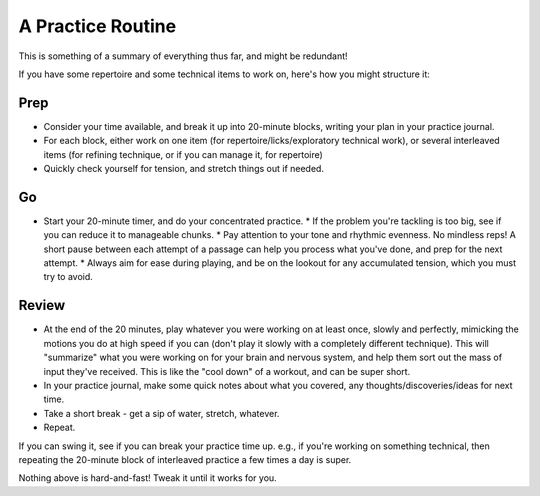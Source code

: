 A Practice Routine
------------------

.. todo:: fill in content for a-better-practice-routine.rst

This is something of a summary of everything thus far, and might be redundant!

If you have some repertoire and some technical items to work on, here's how you might structure it:

Prep
++++

* Consider your time available, and break it up into 20-minute blocks, writing your plan in your practice journal.
* For each block, either work on one item (for repertoire/licks/exploratory technical work), or several interleaved items (for refining technique, or if you can manage it, for repertoire)
* Quickly check yourself for tension, and stretch things out if needed.

Go
+++

* Start your 20-minute timer, and do your concentrated practice.
  * If the problem you're tackling is too big, see if you can reduce it to manageable chunks.
  * Pay attention to your tone and rhythmic evenness.  No mindless reps!  A short pause between each attempt of a passage can help you process what you've done, and prep for the next attempt.
  * Always aim for ease during playing, and be on the lookout for any accumulated tension, which you must try to avoid.

Review
++++++

* At the end of the 20 minutes, play whatever you were working on at least once, slowly and perfectly, mimicking the motions you do at high speed if you can (don't play it slowly with a completely different technique).  This will "summarize" what you were working on for your brain and nervous system, and help them sort out the mass of input they've received.  This is like the "cool down" of a workout, and can be super short.
* In your practice journal, make some quick notes about what you covered, any thoughts/discoveries/ideas for next time.
* Take a short break - get a sip of water, stretch, whatever.
* Repeat.

If you can swing it, see if you can break your practice time up.  e.g., if you're working on something technical, then repeating the 20-minute block of interleaved practice a few times a day is super.

Nothing above is hard-and-fast!  Tweak it until it works for you.
